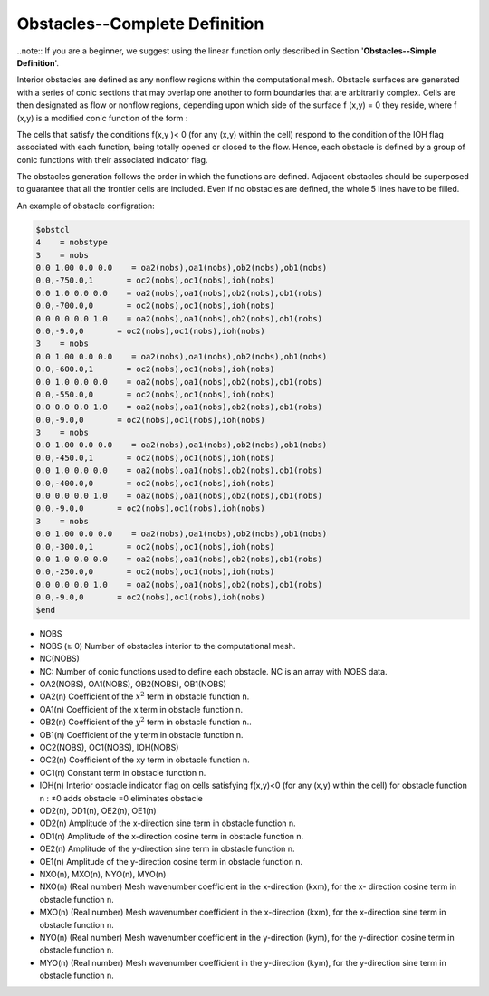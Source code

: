 Obstacles--Complete Definition
*************************************

..note:: If you are a beginner, we suggest using the linear function only described in Section '**Obstacles--Simple Definition**'.

Interior obstacles are defined as any nonflow regions within the computational mesh. Obstacle surfaces are generated with a series of conic sections that may overlap one another to form boundaries that are arbitrarily complex. Cells are then designated as flow or nonflow regions, depending upon which side of the surface f (x,y) = 0 they reside, where f (x,y) is a modified conic function of the form :

.. image:: image/shape_formula.png

The cells that satisfy the conditions f(x,y )< 0 (for any (x,y) within the cell) respond to the condition of the IOH flag associated with each function, being totally opened or closed to the flow. Hence, each obstacle is defined by a group of conic functions with their associated indicator flag.

The obstacles generation follows the order in which the functions are defined. Adjacent obstacles should be superposed to guarantee that all the frontier cells are included. Even if no obstacles are defined, the whole 5 lines have to be filled.

An example of obstacle configration:

.. code:: ruby
   
   $obstcl
   4    = nobstype
   3    = nobs
   0.0 1.00 0.0 0.0    = oa2(nobs),oa1(nobs),ob2(nobs),ob1(nobs)
   0.0,-750.0,1       = oc2(nobs),oc1(nobs),ioh(nobs)
   0.0 1.0 0.0 0.0    = oa2(nobs),oa1(nobs),ob2(nobs),ob1(nobs)
   0.0,-700.0,0       = oc2(nobs),oc1(nobs),ioh(nobs)
   0.0 0.0 0.0 1.0    = oa2(nobs),oa1(nobs),ob2(nobs),ob1(nobs)
   0.0,-9.0,0       = oc2(nobs),oc1(nobs),ioh(nobs)
   3    = nobs
   0.0 1.00 0.0 0.0    = oa2(nobs),oa1(nobs),ob2(nobs),ob1(nobs)
   0.0,-600.0,1       = oc2(nobs),oc1(nobs),ioh(nobs)
   0.0 1.0 0.0 0.0    = oa2(nobs),oa1(nobs),ob2(nobs),ob1(nobs)
   0.0,-550.0,0       = oc2(nobs),oc1(nobs),ioh(nobs)
   0.0 0.0 0.0 1.0    = oa2(nobs),oa1(nobs),ob2(nobs),ob1(nobs)
   0.0,-9.0,0       = oc2(nobs),oc1(nobs),ioh(nobs)
   3    = nobs
   0.0 1.00 0.0 0.0    = oa2(nobs),oa1(nobs),ob2(nobs),ob1(nobs)
   0.0,-450.0,1       = oc2(nobs),oc1(nobs),ioh(nobs)
   0.0 1.0 0.0 0.0    = oa2(nobs),oa1(nobs),ob2(nobs),ob1(nobs)
   0.0,-400.0,0       = oc2(nobs),oc1(nobs),ioh(nobs)
   0.0 0.0 0.0 1.0    = oa2(nobs),oa1(nobs),ob2(nobs),ob1(nobs)
   0.0,-9.0,0       = oc2(nobs),oc1(nobs),ioh(nobs)
   3    = nobs
   0.0 1.00 0.0 0.0    = oa2(nobs),oa1(nobs),ob2(nobs),ob1(nobs)
   0.0,-300.0,1       = oc2(nobs),oc1(nobs),ioh(nobs)
   0.0 1.0 0.0 0.0    = oa2(nobs),oa1(nobs),ob2(nobs),ob1(nobs)
   0.0,-250.0,0       = oc2(nobs),oc1(nobs),ioh(nobs)
   0.0 0.0 0.0 1.0    = oa2(nobs),oa1(nobs),ob2(nobs),ob1(nobs)
   0.0,-9.0,0       = oc2(nobs),oc1(nobs),ioh(nobs)
   $end

* NOBS

* NOBS (≥ 0) Number of obstacles interior to the computational mesh.
* NC(NOBS) 
* NC: Number of conic functions used to define each obstacle. NC is an array with NOBS data.
* OA2(NOBS), OA1(NOBS), OB2(NOBS), OB1(NOBS)
* OA2(n) Coefficient of the :math:`x^2` term in obstacle function n. 
* OA1(n) Coefficient of the x term in obstacle function n. 
* OB2(n) Coefficient of the :math:`y^2` term in obstacle function n.. 
* OB1(n) Coefficient of the y term in obstacle function n.
* OC2(NOBS), OC1(NOBS), IOH(NOBS)
* OC2(n) Coefficient of the xy term in obstacle function n. 
* OC1(n) Constant term in obstacle function n.* IOH(n) Interior obstacle indicator flag on cells satisfying f(x,y)<0 (for any (x,y) within the cell) for obstacle function n : ≠0 adds obstacle =0 eliminates obstacle
* OD2(n), OD1(n), OE2(n), OE1(n)* OD2(n) Amplitude of the x-direction sine term in obstacle function n.* OD1(n) Amplitude of the x-direction cosine term in obstacle function n.* OE2(n) Amplitude of the y-direction sine term in obstacle function n.* OE1(n) Amplitude of the y-direction cosine term in obstacle function n.
* NXO(n), MXO(n), NYO(n), MYO(n)* NXO(n) (Real number) Mesh wavenumber coefficient in the x-direction (kxm), for the x- direction cosine term in obstacle function n.
* MXO(n) (Real number) Mesh wavenumber coefficient in the x-direction (kxm), for the x-direction sine term in obstacle function n.
* NYO(n)  (Real number) Mesh wavenumber coefficient in the y-direction (kym), for the y-direction cosine term in obstacle function n.
* MYO(n)  (Real number) Mesh wavenumber coefficient in the y-direction (kym), for the y-direction sine term in obstacle function n.






